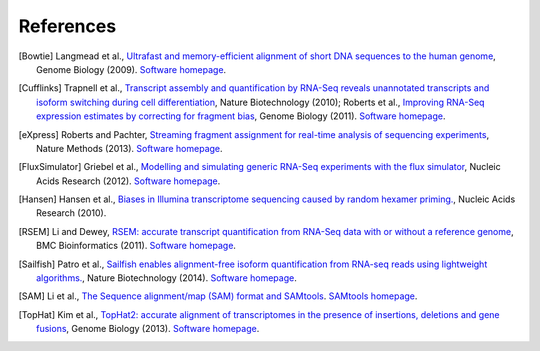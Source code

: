 References
==========

.. [Bowtie] Langmead et al., `Ultrafast and memory-efficient alignment of short DNA sequences to the human genome <http://genomebiology.com/2009/10/3/r25>`_, Genome Biology (2009). `Software homepage <http://bowtie-bio.sourceforge.net/index.shtml>`_.
.. [Cufflinks] Trapnell et al., `Transcript assembly and quantification by RNA-Seq reveals unannotated transcripts and isoform switching during cell differentiation <http://www.nature.com/nbt/journal/v28/n5/full/nbt.1621.html>`_, Nature Biotechnology (2010); Roberts et al., `Improving RNA-Seq expression estimates by correcting for fragment bias <http://genomebiology.com/2011/12/3/R22/abstract>`_, Genome Biology (2011). `Software homepage <http://cufflinks.cbcb.umd.edu>`_.
.. [eXpress] Roberts and Pachter, `Streaming fragment assignment for real-time analysis of sequencing experiments <http://www.nature.com/nmeth/journal/v10/n1/abs/nmeth.2251.html>`_, Nature Methods (2013). `Software homepage <http://bio.math.berkeley.edu/eXpress/index.html#>`_.
.. [FluxSimulator] Griebel et al., `Modelling and simulating generic RNA-Seq experiments with the flux simulator <http://nar.oxfordjournals.org/content/40/20/10073>`_, Nucleic Acids Research (2012). `Software homepage <http://sammeth.net/confluence/display/SIM/Home>`_.
.. [Hansen] Hansen et al., `Biases in Illumina transcriptome sequencing caused by random hexamer priming. <http://nar.oxfordjournals.org/content/38/12/e131>`_, Nucleic Acids Research (2010).
.. [RSEM] Li and Dewey, `RSEM: accurate transcript quantification from RNA-Seq data with or without a reference genome <http://www.biomedcentral.com/1471-2105/12/323>`_, BMC Bioinformatics (2011). `Software homepage <http://deweylab.biostat.wisc.edu/rsem/>`_.
.. [Sailfish] Patro et al., `Sailfish enables alignment-free isoform quantification from RNA-seq reads using lightweight algorithms. <http://www.nature.com/nbt/journal/v32/n5/abs/nbt.2862.html>`_, Nature Biotechnology (2014). `Software homepage <http://www.cs.cmu.edu/~ckingsf/software/sailfish/>`_.
.. [SAM] Li et al., `The Sequence alignment/map (SAM) format and SAMtools <http://bioinformatics.oxfordjournals.org/content/25/16/2078>`_. `SAMtools homepage <http://samtools.github.io>`_.
.. [TopHat] Kim et al., `TopHat2: accurate alignment of transcriptomes in the presence of insertions, deletions and gene fusions <http://genomebiology.com/2013/14/4/R36/abstract>`_, Genome Biology (2013). `Software homepage <http://tophat.cbcb.umd.edu/index.shtml>`_. 
